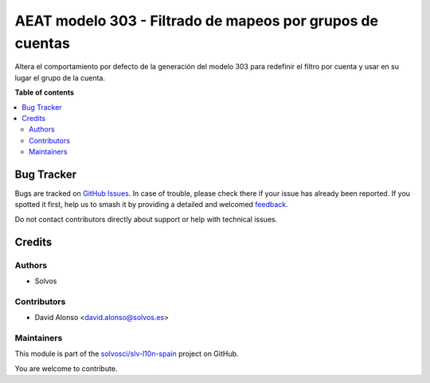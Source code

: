 ==========================================================
AEAT modelo 303 - Filtrado de mapeos por grupos de cuentas
==========================================================

.. 
   !!!!!!!!!!!!!!!!!!!!!!!!!!!!!!!!!!!!!!!!!!!!!!!!!!!!
   !! This file is generated by oca-gen-addon-readme !!
   !! changes will be overwritten.                   !!
   !!!!!!!!!!!!!!!!!!!!!!!!!!!!!!!!!!!!!!!!!!!!!!!!!!!!
   !! source digest: sha256:536c9aab1ca160f0abefdf6d9bd736597d10afdcb188c3bd1435d852c2128c36
   !!!!!!!!!!!!!!!!!!!!!!!!!!!!!!!!!!!!!!!!!!!!!!!!!!!!

.. |badge1| image:: https://img.shields.io/badge/maturity-Beta-yellow.png
    :target: https://odoo-community.org/page/development-status
    :alt: Beta
.. |badge2| image:: https://img.shields.io/badge/licence-AGPL--3-blue.png
    :target: http://www.gnu.org/licenses/agpl-3.0-standalone.html
    :alt: License: AGPL-3
.. |badge3| image:: https://img.shields.io/badge/github-solvosci%2Fslv--l10n--spain-lightgray.png?logo=github
    :target: https://github.com/solvosci/slv-l10n-spain/tree/15.0/l10n_es_aeat_mod303_account_group
    :alt: solvosci/slv-l10n-spain

|badge1| |badge2| |badge3|

Altera el comportamiento por defecto de la generación del modelo 303
para redefinir el filtro por cuenta y usar en su lugar el grupo de la cuenta.

**Table of contents**

.. contents::
   :local:

Bug Tracker
===========

Bugs are tracked on `GitHub Issues <https://github.com/solvosci/slv-l10n-spain/issues>`_.
In case of trouble, please check there if your issue has already been reported.
If you spotted it first, help us to smash it by providing a detailed and welcomed
`feedback <https://github.com/solvosci/slv-l10n-spain/issues/new?body=module:%20l10n_es_aeat_mod303_account_group%0Aversion:%2015.0%0A%0A**Steps%20to%20reproduce**%0A-%20...%0A%0A**Current%20behavior**%0A%0A**Expected%20behavior**>`_.

Do not contact contributors directly about support or help with technical issues.

Credits
=======

Authors
~~~~~~~

* Solvos

Contributors
~~~~~~~~~~~~

* David Alonso <david.alonso@solvos.es>

Maintainers
~~~~~~~~~~~

This module is part of the `solvosci/slv-l10n-spain <https://github.com/solvosci/slv-l10n-spain/tree/15.0/l10n_es_aeat_mod303_account_group>`_ project on GitHub.

You are welcome to contribute.
